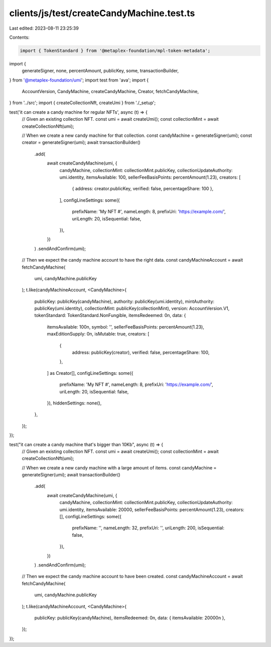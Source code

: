 clients/js/test/createCandyMachine.test.ts
==========================================

Last edited: 2023-08-11 23:25:39

Contents:

.. code-block:: ts

    import { TokenStandard } from '@metaplex-foundation/mpl-token-metadata';
import {
  generateSigner,
  none,
  percentAmount,
  publicKey,
  some,
  transactionBuilder,
} from '@metaplex-foundation/umi';
import test from 'ava';
import {
  AccountVersion,
  CandyMachine,
  createCandyMachine,
  Creator,
  fetchCandyMachine,
} from '../src';
import { createCollectionNft, createUmi } from './_setup';

test('it can create a candy machine for regular NFTs', async (t) => {
  // Given an existing collection NFT.
  const umi = await createUmi();
  const collectionMint = await createCollectionNft(umi);

  // When we create a new candy machine for that collection.
  const candyMachine = generateSigner(umi);
  const creator = generateSigner(umi);
  await transactionBuilder()
    .add(
      await createCandyMachine(umi, {
        candyMachine,
        collectionMint: collectionMint.publicKey,
        collectionUpdateAuthority: umi.identity,
        itemsAvailable: 100,
        sellerFeeBasisPoints: percentAmount(1.23),
        creators: [
          { address: creator.publicKey, verified: false, percentageShare: 100 },
        ],
        configLineSettings: some({
          prefixName: 'My NFT #',
          nameLength: 8,
          prefixUri: 'https://example.com/',
          uriLength: 20,
          isSequential: false,
        }),
      })
    )
    .sendAndConfirm(umi);

  // Then we expect the candy machine account to have the right data.
  const candyMachineAccount = await fetchCandyMachine(
    umi,
    candyMachine.publicKey
  );
  t.like(candyMachineAccount, <CandyMachine>{
    publicKey: publicKey(candyMachine),
    authority: publicKey(umi.identity),
    mintAuthority: publicKey(umi.identity),
    collectionMint: publicKey(collectionMint),
    version: AccountVersion.V1,
    tokenStandard: TokenStandard.NonFungible,
    itemsRedeemed: 0n,
    data: {
      itemsAvailable: 100n,
      symbol: '',
      sellerFeeBasisPoints: percentAmount(1.23),
      maxEditionSupply: 0n,
      isMutable: true,
      creators: [
        {
          address: publicKey(creator),
          verified: false,
          percentageShare: 100,
        },
      ] as Creator[],
      configLineSettings: some({
        prefixName: 'My NFT #',
        nameLength: 8,
        prefixUri: 'https://example.com/',
        uriLength: 20,
        isSequential: false,
      }),
      hiddenSettings: none(),
    },
  });
});

test("it can create a candy machine that's bigger than 10Kb", async (t) => {
  // Given an existing collection NFT.
  const umi = await createUmi();
  const collectionMint = await createCollectionNft(umi);

  // When we create a new candy machine with a large amount of items.
  const candyMachine = generateSigner(umi);
  await transactionBuilder()
    .add(
      await createCandyMachine(umi, {
        candyMachine,
        collectionMint: collectionMint.publicKey,
        collectionUpdateAuthority: umi.identity,
        itemsAvailable: 20000,
        sellerFeeBasisPoints: percentAmount(1.23),
        creators: [],
        configLineSettings: some({
          prefixName: '',
          nameLength: 32,
          prefixUri: '',
          uriLength: 200,
          isSequential: false,
        }),
      })
    )
    .sendAndConfirm(umi);

  // Then we expect the candy machine account to have been created.
  const candyMachineAccount = await fetchCandyMachine(
    umi,
    candyMachine.publicKey
  );
  t.like(candyMachineAccount, <CandyMachine>{
    publicKey: publicKey(candyMachine),
    itemsRedeemed: 0n,
    data: { itemsAvailable: 20000n },
  });
});


